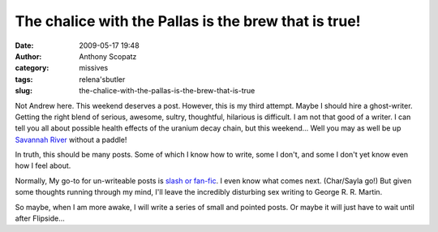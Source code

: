 The chalice with the Pallas is the brew that is true!
#####################################################
:date: 2009-05-17 19:48
:author: Anthony Scopatz
:category: missives
:tags: relena'sbutler
:slug: the-chalice-with-the-pallas-is-the-brew-that-is-true

Not Andrew here. This weekend deserves a post. However, this is my third
attempt. Maybe I should hire a ghost-writer. Getting the right blend of
serious, awesome, sultry, thoughtful, hilarious is difficult. I am not
that good of a writer. I can tell you all about possible health effects
of the uranium decay chain, but this weekend... Well you may as well be
up `Savannah River`_ without a paddle!

In truth, this should be many posts. Some of which I know how to write,
some I don't, and some I don't yet know even how I feel about.

Normally, My go-to for un-writeable posts is `slash or fan-fic`_. I even
know what comes next. (Char/Sayla go!) But given some thoughts running
through my mind, I'll leave the incredibly disturbing sex writing to
George R. R. Martin.

So maybe, when I am more awake, I will write a series of small and
pointed posts. Or maybe it will just have to wait until after
Flipside...

.. _Savannah River: http://en.wikipedia.org/wiki/Savannah_River_Site
.. _slash or fan-fic: http://scopatz.livejournal.com/2008/04/27/
